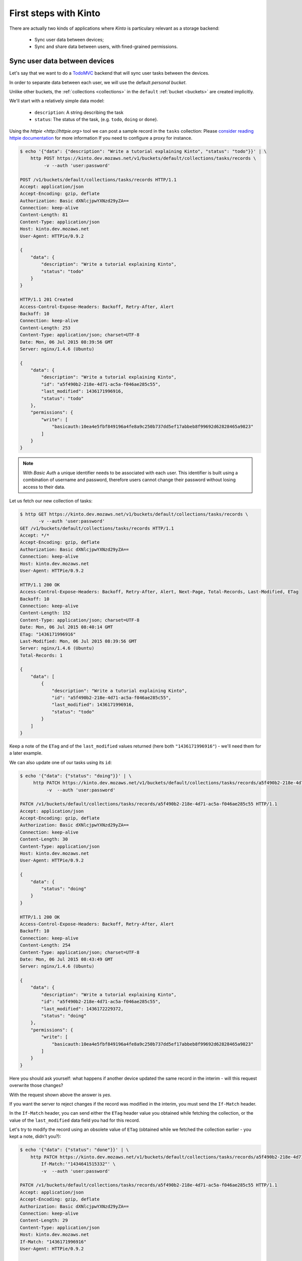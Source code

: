 .. _tutorial-first-steps:

First steps with Kinto
######################

There are actually two kinds of applications where *Kinto* is
particulary relevant as a storage backend:

  - Sync user data between devices;
  - Sync and share data between users, with fined-grained permissions.


Sync user data between devices
==============================

Let's say that we want to do a `TodoMVC <http://todomvc.com/>`_ backend that
will sync user tasks between the devices.

In order to separate data between each user, we will use the default
*personal bucket*.

Unlike other buckets, the :ref:`collections <collections>` in the ``default``
:ref:`bucket <buckets>` are created implicitly.

We'll start with a relatively simple data model:

  - ``description``: A string describing the task
  - ``status``: The status of the task, (e.g. ``todo``, ``doing`` or ``done``).

Using the `httpie <http://httpie.org>` tool we can post a sample record in the
``tasks`` collection:
Please `consider reading httpie documentation <https://github.com/jkbrzt/httpie#proxies>`_ for more information If you need to configure a proxy for instance.

.. code-block:: http

    $ echo '{"data": {"description": "Write a tutorial explaining Kinto", "status": "todo"}}' | \
        http POST https://kinto.dev.mozaws.net/v1/buckets/default/collections/tasks/records \
             -v --auth 'user:password'

    POST /v1/buckets/default/collections/tasks/records HTTP/1.1
    Accept: application/json
    Accept-Encoding: gzip, deflate
    Authorization: Basic dXNlcjpwYXNzd29yZA==
    Connection: keep-alive
    Content-Length: 81
    Content-Type: application/json
    Host: kinto.dev.mozaws.net
    User-Agent: HTTPie/0.9.2

    {
        "data": {
            "description": "Write a tutorial explaining Kinto",
            "status": "todo"
        }
    }

    HTTP/1.1 201 Created
    Access-Control-Expose-Headers: Backoff, Retry-After, Alert
    Backoff: 10
    Connection: keep-alive
    Content-Length: 253
    Content-Type: application/json; charset=UTF-8
    Date: Mon, 06 Jul 2015 08:39:56 GMT
    Server: nginx/1.4.6 (Ubuntu)

    {
        "data": {
            "description": "Write a tutorial explaining Kinto",
            "id": "a5f490b2-218e-4d71-ac5a-f046ae285c55",
            "last_modified": 1436171996916,
            "status": "todo"
        },
        "permissions": {
            "write": [
                "basicauth:10ea4e5fbf849196a4fe8a9c250b737dd5ef17abbeb8f99692d62828465a9823"
            ]
        }
    }

.. note::

    With *Basic Auth* a unique identifier needs to be associated with each
    user. This identifier is built using a combination of username and
    password, therefore users cannot change their password without losing
    access to their data.

Let us fetch our new collection of tasks:

.. code-block:: http

    $ http GET https://kinto.dev.mozaws.net/v1/buckets/default/collections/tasks/records \
           -v --auth 'user:password'
    GET /v1/buckets/default/collections/tasks/records HTTP/1.1
    Accept: */*
    Accept-Encoding: gzip, deflate
    Authorization: Basic dXNlcjpwYXNzd29yZA==
    Connection: keep-alive
    Host: kinto.dev.mozaws.net
    User-Agent: HTTPie/0.9.2

    HTTP/1.1 200 OK
    Access-Control-Expose-Headers: Backoff, Retry-After, Alert, Next-Page, Total-Records, Last-Modified, ETag
    Backoff: 10
    Connection: keep-alive
    Content-Length: 152
    Content-Type: application/json; charset=UTF-8
    Date: Mon, 06 Jul 2015 08:40:14 GMT
    ETag: "1436171996916"
    Last-Modified: Mon, 06 Jul 2015 08:39:56 GMT
    Server: nginx/1.4.6 (Ubuntu)
    Total-Records: 1

    {
        "data": [
            {
                "description": "Write a tutorial explaining Kinto",
                "id": "a5f490b2-218e-4d71-ac5a-f046ae285c55",
                "last_modified": 1436171996916,
                "status": "todo"
            }
        ]
    }


Keep a note of the ``ETag`` and of the ``last_modified`` values
returned (here both ``"1436171996916"``) - we'll need them for a later
example.

We can also update one of our tasks using its ``id``:

.. code-block:: http

    $ echo '{"data": {"status": "doing"}}' | \
         http PATCH https://kinto.dev.mozaws.net/v1/buckets/default/collections/tasks/records/a5f490b2-218e-4d71-ac5a-f046ae285c55 \
              -v  --auth 'user:password'

    PATCH /v1/buckets/default/collections/tasks/records/a5f490b2-218e-4d71-ac5a-f046ae285c55 HTTP/1.1
    Accept: application/json
    Accept-Encoding: gzip, deflate
    Authorization: Basic dXNlcjpwYXNzd29yZA==
    Connection: keep-alive
    Content-Length: 30
    Content-Type: application/json
    Host: kinto.dev.mozaws.net
    User-Agent: HTTPie/0.9.2

    {
        "data": {
            "status": "doing"
        }
    }

    HTTP/1.1 200 OK
    Access-Control-Expose-Headers: Backoff, Retry-After, Alert
    Backoff: 10
    Connection: keep-alive
    Content-Length: 254
    Content-Type: application/json; charset=UTF-8
    Date: Mon, 06 Jul 2015 08:43:49 GMT
    Server: nginx/1.4.6 (Ubuntu)

    {
        "data": {
            "description": "Write a tutorial explaining Kinto",
            "id": "a5f490b2-218e-4d71-ac5a-f046ae285c55",
            "last_modified": 1436172229372,
            "status": "doing"
        },
        "permissions": {
            "write": [
                "basicauth:10ea4e5fbf849196a4fe8a9c250b737dd5ef17abbeb8f99692d62828465a9823"
            ]
        }
    }

Here you should ask yourself: what happens if another device updated the same
record in the interim - will this request overwrite those changes?

With the request shown above the answer is *yes*.

If you want the server to reject changes if the record was modified in the
interim, you must send the ``If-Match`` header.

In the ``If-Match`` header, you can send either the ``ETag`` header value you
obtained while fetching the collection, or the value of the ``last_modified``
data field you had for this record.

Let's try to modify the record using an obsolete value of ``ETag`` (obtained
while we fetched the collection earlier - you kept a note, didn't you?):

.. code-block:: http

    $ echo '{"data": {"status": "done"}}' | \
        http PATCH https://kinto.dev.mozaws.net/v1/buckets/default/collections/tasks/records/a5f490b2-218e-4d71-ac5a-f046ae285c55 \
            If-Match:'"1434641515332"' \
            -v  --auth 'user:password'

    PATCH /v1/buckets/default/collections/tasks/records/a5f490b2-218e-4d71-ac5a-f046ae285c55 HTTP/1.1
    Accept: application/json
    Accept-Encoding: gzip, deflate
    Authorization: Basic dXNlcjpwYXNzd29yZA==
    Connection: keep-alive
    Content-Length: 29
    Content-Type: application/json
    Host: kinto.dev.mozaws.net
    If-Match: "1436171996916"
    User-Agent: HTTPie/0.9.2

    {
        "data": {
            "status": "done"
        }
    }

    HTTP/1.1 412 Precondition Failed
    Connection: keep-alive
    Content-Length: 98
    Content-Type: application/json; charset=UTF-8
    Date: Mon, 06 Jul 2015 08:45:07 GMT
    ETag: "1436172229372"
    Last-Modified: Mon, 06 Jul 2015 08:43:49 GMT
    Server: nginx/1.4.6 (Ubuntu)

    {
        "code": 412,
        "errno": 114,
        "error": "Precondition Failed",
        "message": "Resource was modified meanwhile"
    }

As expected here, the server rejects the modification with a ``412 Precondition Failed``
error response.

In order to update this record safely we can fetch the last version of this
single record and merge attributes locally:

.. code-block:: http

    $ http GET https://kinto.dev.mozaws.net/v1/buckets/default/collections/tasks/records/a5f490b2-218e-4d71-ac5a-f046ae285c55 \
           -v  --auth 'user:password'

    GET /v1/buckets/default/collections/tasks/records/a5f490b2-218e-4d71-ac5a-f046ae285c55 HTTP/1.1
    Accept: */*
    Accept-Encoding: gzip, deflate
    Authorization: Basic dXNlcjpwYXNzd29yZA==
    Connection: keep-alive
    Host: kinto.dev.mozaws.net
    User-Agent: HTTPie/0.9.2


    HTTP/1.1 200 OK
    Access-Control-Expose-Headers: Backoff, Retry-After, Alert, Last-Modified, ETag
    Backoff: 10
    Connection: keep-alive
    Content-Length: 254
    Content-Type: application/json; charset=UTF-8
    Date: Mon, 06 Jul 2015 08:45:57 GMT
    ETag: "1436172229372"
    Last-Modified: Mon, 06 Jul 2015 08:43:49 GMT
    Server: nginx/1.4.6 (Ubuntu)

    {
        "data": {
            "description": "Write a tutorial explaining Kinto",
            "id": "a5f490b2-218e-4d71-ac5a-f046ae285c55",
            "last_modified": 1436172229372,
            "status": "doing"
        },
        "permissions": {
            "write": [
                "basicauth:10ea4e5fbf849196a4fe8a9c250b737dd5ef17abbeb8f99692d62828465a9823"
            ]
        }
    }

The strategy to merge local changes is left to the client and might depend on
the client specifications. A *three-way merge* is possible when changes do
not affect the same fields or if both objects are equal. Prompting the user
to decide what version should be kept might also be an option.

Once merged, we can send back again our modifications using the last
record ``ETag`` value:

.. code-block:: http

    $ echo '{"data": {"status": "done"}}' | \
        http PATCH https://kinto.dev.mozaws.net/v1/buckets/default/collections/tasks/records/a5f490b2-218e-4d71-ac5a-f046ae285c55 \
            If-Match:'"1436172229372"' \
            -v  --auth 'user:password'

    PATCH /v1/buckets/default/collections/tasks/records/a5f490b2-218e-4d71-ac5a-f046ae285c55 HTTP/1.1
    Accept: application/json
    Accept-Encoding: gzip, deflate
    Authorization: Basic dXNlcjpwYXNzd29yZA==
    Connection: keep-alive
    Content-Length: 29
    Content-Type: application/json
    Host: kinto.dev.mozaws.net
    If-Match: "1436172229372"
    User-Agent: HTTPie/0.9.2

    {
        "data": {
            "status": "done"
        }
    }

    HTTP/1.1 200 OK
    Access-Control-Expose-Headers: Backoff, Retry-After, Alert
    Backoff: 10
    Connection: keep-alive
    Content-Length: 253
    Content-Type: application/json; charset=UTF-8
    Date: Mon, 06 Jul 2015 08:47:22 GMT
    Server: nginx/1.4.6 (Ubuntu)

    {
        "data": {
            "description": "Write a tutorial explaining Kinto",
            "id": "a5f490b2-218e-4d71-ac5a-f046ae285c55",
            "last_modified": 1436172442466,
            "status": "done"
        },
        "permissions": {
            "write": [
                "basicauth:10ea4e5fbf849196a4fe8a9c250b737dd5ef17abbeb8f99692d62828465a9823"
            ]
        }
    }


You can also delete the record and use the same mechanism to avoid conflicts:

.. code-block:: http

    $ http DELETE https://kinto.dev.mozaws.net/v1/buckets/default/collections/tasks/records/a5f490b2-218e-4d71-ac5a-f046ae285c55 \
           If-Match:'"1436172442466"' \
           -v  --auth 'user:password'

    DELETE /v1/buckets/default/collections/tasks/records/a5f490b2-218e-4d71-ac5a-f046ae285c55 HTTP/1.1
    Accept: */*
    Accept-Encoding: gzip, deflate
    Authorization: Basic dXNlcjpwYXNzd29yZA==
    Connection: keep-alive
    Content-Length: 0
    Host: kinto.dev.mozaws.net
    If-Match: "1436172442466"
    User-Agent: HTTPie/0.9.2


    HTTP/1.1 200 OK
    Access-Control-Expose-Headers: Backoff, Retry-After, Alert
    Backoff: 10
    Connection: keep-alive
    Content-Length: 99
    Content-Type: application/json; charset=UTF-8
    Date: Mon, 06 Jul 2015 08:48:21 GMT
    Server: nginx/1.4.6 (Ubuntu)

    {
        "data": {
            "deleted": true,
            "id": "a5f490b2-218e-4d71-ac5a-f046ae285c55",
            "last_modified": 1436172501156
        }
    }


Likewise, we can query the list of changes (updates and deletions) that occured
since we last fetched the collection.

Just add the ``_since`` querystring filter, using the value of any ``ETag`` (or
``last_modified`` data field):

.. code-block:: http

    $ http GET https://kinto.dev.mozaws.net/v1/buckets/default/collections/tasks/records?_since=1434642603605 \
           -v  --auth 'user:password'

    GET /v1/buckets/default/collections/tasks/records?_since=1434642603605 HTTP/1.1
    Accept: */*
    Accept-Encoding: gzip, deflate
    Authorization: Basic dXNlcjpwYXNzd29yZA==
    Connection: keep-alive
    Host: kinto.dev.mozaws.net
    User-Agent: HTTPie/0.9.2


    HTTP/1.1 200 OK
    Access-Control-Expose-Headers: Backoff, Retry-After, Alert, Next-Page, Total-Records, Last-Modified, ETag
    Backoff: 10
    Connection: keep-alive
    Content-Length: 101
    Content-Type: application/json; charset=UTF-8
    Date: Thu, 18 Jun 2015 16:29:54 GMT
    ETag: "1434641474977"
    Last-Modified: Thu, 18 Jun 2015 15:31:14 GMT
    Server: nginx/1.4.6 (Ubuntu)
    Total-Records: 0

    {
        "data": [
            {
                "deleted": true,
                "id": "a5f490b2-218e-4d71-ac5a-f046ae285c55",
                "last_modified": 1434644823180
            }
        ]
    }


The list will be empty if no change occurred. If you would prefer to receive a
``304 Not Modified`` response in this case, simply send the ``If-None-Match``
header with the last ``ETag`` value.


Sync and share data between users
=================================

In this example, instead of using the *personal bucket* we will create an
application-specific bucket called ``todo``.

.. code-block:: http

    $ http PUT https://kinto.dev.mozaws.net/v1/buckets/todo \
        -v --auth 'user:password'

    PUT /v1/buckets/todo HTTP/1.1
    Accept: application/json
    Accept-Encoding: gzip, deflate
    Authorization: Basic dXNlcjpwYXNzd29yZA==
    Connection: keep-alive
    Content-Length: 0
    Host: kinto.dev.mozaws.net
    User-Agent: HTTPie/0.9.2

    HTTP/1.1 201 Created
    Access-Control-Expose-Headers: Backoff, Retry-After, Alert
    Backoff: 10
    Connection: keep-alive
    Content-Length: 155
    Content-Type: application/json; charset=UTF-8
    Date: Thu, 18 Jun 2015 16:33:17 GMT
    Server: nginx/1.4.6 (Ubuntu)

    {
        "data": {
            "id": "todo",
            "last_modified": 1434645197868
        },
        "permissions": {
            "write": [
                "basicauth:10ea4e5fbf849196a4fe8a9c250b737dd5ef17abbeb8f99692d62828465a9823"
            ]
        }
    }

By default the creator is granted sole administrator privilees (see ``write``
permission). In order to allow collaboration additional permissions will need
to be granted.

In our case, we want people to be able to create and share tasks, so we will
create a ``tasks`` collection with the ``record:create`` permission for
authenticated users (i.e. ``system.Authenticated``):

.. code-block:: http

    $ echo '{"permissions": {"record:create": ["system.Authenticated"]}}' | \
        http PUT https://kinto.dev.mozaws.net/v1/buckets/todo/collections/tasks \
            -v --auth 'user:password'

    PUT /v1/buckets/todo/collections/tasks HTTP/1.1
    Accept: application/json
    Accept-Encoding: gzip, deflate
    Authorization: Basic dXNlcjpwYXNzd29yZA==
    Connection: keep-alive
    Content-Length: 61
    Content-Type: application/json
    Host: kinto.dev.mozaws.net
    User-Agent: HTTPie/0.9.2

    {
        "permissions": {
            "record:create": [
                "system.Authenticated"
            ]
        }
    }

    HTTP/1.1 201 Created
    Access-Control-Expose-Headers: Backoff, Retry-After, Alert
    Backoff: 10
    Connection: keep-alive
    Content-Length: 197
    Content-Type: application/json; charset=UTF-8
    Date: Thu, 18 Jun 2015 16:37:48 GMT
    Server: nginx/1.4.6 (Ubuntu)

    {
        "data": {
            "id": "tasks",
            "last_modified": 1434645468367
        },
        "permissions": {
            "record:create": [
                "system.Authenticated"
            ],
            "write": [
                "basicauth:10ea4e5fbf849196a4fe8a9c250b737dd5ef17abbeb8f99692d62828465a9823"
            ]
        }
    }

.. note::

   As you may noticed, you are automatically added to the ``write``
   permission of any objects you are creating.


Now Alice can create a task in this collection:

.. code-block:: http

    $ echo '{"data": {"description": "Alice task", "status": "todo"}}' | \
        http POST https://kinto.dev.mozaws.net/v1/buckets/todo/collections/tasks/records \
        -v --auth 'alice:alicepassword'

    POST /v1/buckets/todo/collections/tasks/records HTTP/1.1
    Accept: application/json
    Accept-Encoding: gzip, deflate
    Authorization: Basic YWxpY2U6YWxpY2VwYXNzd29yZA==
    Connection: keep-alive
    Content-Length: 59
    Content-Type: application/json
    Host: kinto.dev.mozaws.net
    User-Agent: HTTPie/0.9.2

    {
        "data": {
            "description": "Alice task",
            "status": "todo"
        }
    }

    HTTP/1.1 201 Created
    Access-Control-Expose-Headers: Backoff, Retry-After, Alert
    Backoff: 10
    Connection: keep-alive
    Content-Length: 231
    Content-Type: application/json; charset=UTF-8
    Date: Thu, 18 Jun 2015 16:41:50 GMT
    Server: nginx/1.4.6 (Ubuntu)

    {
        "data": {
            "description": "Alice task",
            "id": "2fa91620-f4fa-412e-aee0-957a7ad2dc0e",
            "last_modified": 1434645840590,
            "status": "todo"
        },
        "permissions": {
            "write": [
                "basicauth:9be2b51de8544fbed4539382d0885f8643c0185c90fb23201d7bbe86d70b4a44"
            ]
        }
    }

And Bob can also create a task:

.. code-block:: http

    $ echo '{"data": {"description": "Bob new task", "status": "todo"}}' | \
        http POST https://kinto.dev.mozaws.net/v1/buckets/todo/collections/tasks/records \
        -v --auth 'bob:bobpassword'

    POST /v1/buckets/todo/collections/tasks/records HTTP/1.1
    Accept: application/json
    Accept-Encoding: gzip, deflate
    Authorization: Basic Ym9iOmJvYnBhc3N3b3Jk
    Connection: keep-alive
    Content-Length: 60
    Content-Type: application/json
    Host: kinto.dev.mozaws.net
    User-Agent: HTTPie/0.9.2

    {
        "data": {
            "description": "Bob new task",
            "status": "todo"
        }
    }

    HTTP/1.1 201 Created
    Access-Control-Expose-Headers: Backoff, Retry-After, Alert
    Backoff: 10
    Connection: keep-alive
    Content-Length: 232
    Content-Type: application/json; charset=UTF-8
    Date: Thu, 18 Jun 2015 16:44:39 GMT
    Server: nginx/1.4.6 (Ubuntu)

    {
        "data": {
            "description": "Bob new task",
            "id": "10afe152-b5bb-4aff-b77e-10be44587057",
            "last_modified": 1434645879088,
            "status": "todo"
        },
        "permissions": {
            "write": [
                "basicauth:a103c2e714a04615783de8a03fef1c7fee221214387dd07993bb9aed1f2f2148"
            ]
        }
    }


If Alice wants to share a task with Bob, she can give him the ``read``
permission on her records:

.. code-block:: http

    $ echo '{"permissions": {
        "read": ["basicauth:a103c2e714a04615783de8a03fef1c7fee221214387dd07993bb9aed1f2f2148"]
    }}' | \
    http PATCH https://kinto.dev.mozaws.net/v1/buckets/todo/collections/tasks/records/2fa91620-f4fa-412e-aee0-957a7ad2dc0e \
        -v --auth 'alice:alicepassword'

    PATCH /v1/buckets/todo/collections/tasks/records/2fa91620-f4fa-412e-aee0-957a7ad2dc0e HTTP/1.1
    Accept: application/json
    Accept-Encoding: gzip, deflate
    Authorization: Basic YWxpY2U6YWxpY2VwYXNzd29yZA==
    Connection: keep-alive
    Content-Length: 118
    Content-Type: application/json
    Host: kinto.dev.mozaws.net
    User-Agent: HTTPie/0.9.2

    {
        "permissions": {
            "read": [
                "basicauth:a103c2e714a04615783de8a03fef1c7fee221214387dd07993bb9aed1f2f2148"
            ]
        }
    }

    HTTP/1.1 200 OK
    Access-Control-Expose-Headers: Backoff, Retry-After, Alert
    Backoff: 10
    Connection: keep-alive
    Content-Length: 273
    Content-Type: application/json; charset=UTF-8
    Date: Thu, 18 Jun 2015 16:50:57 GMT
    Server: nginx/1.4.6 (Ubuntu)

    {
        "data": {
            "id": "2fa91620-f4fa-412e-aee0-957a7ad2dc0e",
            "last_modified": 1434646257547
            "description": "Alice task",
            "status": "todo"
        },
        "permissions": {
            "read": [
                "basicauth:a103c2e714a04615783de8a03fef1c7fee221214387dd07993bb9aed1f2f2148"
            ],
            "write": [
                "basicauth:9be2b51de8544fbed4539382d0885f8643c0185c90fb23201d7bbe86d70b4a44"
            ]
        }
    }


If Bob want's to get the record list, he will get his records as well as Alice's ones:

.. code-block:: http

    $ http GET https://kinto.dev.mozaws.net/v1/buckets/todo/collections/tasks/records \
           -v --auth 'bob:bobpassword'

    GET /v1/buckets/todo/collections/tasks/records HTTP/1.1
    Accept: */*
    Accept-Encoding: gzip, deflate
    Authorization: Basic Ym9iOmJvYnBhc3N3b3Jk
    Connection: keep-alive
    Host: kinto.dev.mozaws.net
    User-Agent: HTTPie/0.9.2


    HTTP/1.1 200 OK
    Access-Control-Expose-Headers: Backoff, Retry-After, Alert, Content-Length, Next-Page, Total-Records, Last-Modified, ETag
    Content-Length: 371
    Content-Type: application/json; charset=UTF-8
    Etag: "1434646257547"
    Total-Records: 3

    {
        "data": [
            {
                "description": "Bob new task",
                "id": "10afe152-b5bb-4aff-b77e-10be44587057",
                "last_modified": 1434645879088,
                "status": "todo"
            },
            {
                "description": "Alice task",
                "id": "2fa91620-f4fa-412e-aee0-957a7ad2dc0e",
                "last_modified": 1434646257547,
                "status": "todo"
            }
        ]
    }


Working with groups
===================

To go further, you may want to allow users to share data with a group
of users.

Let's add the permission for authenticated users to create groups in the ``todo``
bucket:

.. code-block:: http

    $ echo '{"permissions": {"group:create": ["system.Authenticated"]}}' | \
        http PATCH https://kinto.dev.mozaws.net/v1/buckets/todo \
            -v --auth 'user:password'

    PATCH /v1/buckets/todo HTTP/1.1
    Accept: application/json
    Accept-Encoding: gzip, deflate
    Authorization: Basic dXNlcjpwYXNzd29yZA==
    Connection: keep-alive
    Content-Length: 72
    Content-Type: application/json
    Host: kinto.dev.mozaws.net
    User-Agent: HTTPie/0.9.2

    {
        "permissions": {
            "group:create": [
                "system.Authenticated"
            ]
        }
    }

    HTTP/1.1 200 OK
    Access-Control-Expose-Headers: Backoff, Retry-After, Alert
    Backoff: 10
    Connection: keep-alive
    Content-Length: 195
    Content-Type: application/json; charset=UTF-8
    Date: Thu, 18 Jun 2015 16:59:29 GMT
    Server: nginx/1.4.6 (Ubuntu)

    {
        "data": {
            "id": "todo",
            "last_modified": 1434646769990
        },
        "permissions": {
            "group:create": [
                "system.Authenticated"
            ],
            "write": [
                "basicauth:10ea4e5fbf849196a4fe8a9c250b737dd5ef17abbeb8f99692d62828465a9823"
            ]
        }
    }

Now Alice can create a group of her friends (Bob and Mary):

.. code-block:: http

    $ echo '{"data": {
        "members": ["basicauth:a103c2e714a04615783de8a03fef1c7fee221214387dd07993bb9aed1f2f2148",
                    "basicauth:8d1661a89bd2670f3c42616e3527fa30521743e4b9825fa4ea05adc45ef695b6"]
    }}' | http PUT https://kinto.dev.mozaws.net/v1/buckets/todo/groups/alice-friends \
        -v --auth 'alice:alicepassword'

    PUT /v1/buckets/todo/groups/alice-friends HTTP/1.1
    Accept: application/json
    Accept-Encoding: gzip, deflate
    Authorization: Basic YWxpY2U6YWxpY2VwYXNzd29yZA==
    Connection: keep-alive
    Content-Length: 180
    Content-Type: application/json
    Host: kinto.dev.mozaws.net
    User-Agent: HTTPie/0.9.2

    {
        "data": {
            "members": [
                "basicauth:a103c2e714a04615783de8a03fef1c7fee221214387dd07993bb9aed1f2f2148",
                "basicauth:8d1661a89bd2670f3c42616e3527fa30521743e4b9825fa4ea05adc45ef695b6"
            ]
        }
    }

    HTTP/1.1 201 Created
    Access-Control-Expose-Headers: Backoff, Retry-After, Alert
    Backoff: 10
    Connection: keep-alive
    Content-Length: 330
    Content-Type: application/json; charset=UTF-8
    Date: Thu, 18 Jun 2015 17:03:24 GMT
    Server: nginx/1.4.6 (Ubuntu)

    {
        "data": {
            "id": "alice-friends",
            "last_modified": 1434647004644,
            "members": [
                "basicauth:a103c2e714a04615783de8a03fef1c7fee221214387dd07993bb9aed1f2f2148",
                "basicauth:8d1661a89bd2670f3c42616e3527fa30521743e4b9825fa4ea05adc45ef695b6"
            ]
        },
        "permissions": {
            "write": [
                "basicauth:9be2b51de8544fbed4539382d0885f8643c0185c90fb23201d7bbe86d70b4a44"
            ]
        }
    }

Now Alice can share records directly with her group of friends:

.. code-block:: http

    $ echo '{
        "permissions": {
            "read": ["/buckets/todo/groups/alice-friends"]
        }
    }' | \
    http PATCH https://kinto.dev.mozaws.net/v1/buckets/todo/collections/tasks/records/2fa91620-f4fa-412e-aee0-957a7ad2dc0e \
        -v --auth 'alice:alicepassword'

    PATCH /v1/buckets/todo/collections/tasks/records/2fa91620-f4fa-412e-aee0-957a7ad2dc0e HTTP/1.1
    Accept: application/json
    Accept-Encoding: gzip, deflate
    Authorization: Basic YWxpY2U6YWxpY2VwYXNzd29yZA==
    Connection: keep-alive
    Content-Length: 122
    Content-Type: application/json
    Host: kinto.dev.mozaws.net
    User-Agent: HTTPie/0.9.2

    {
        "permissions": {
            "read": [
                "/buckets/todo/groups/alice-friends"
            ]
        }
    }

    HTTP/1.1 200 OK
    Access-Control-Expose-Headers: Backoff, Retry-After, Alert
    Backoff: 10
    Connection: keep-alive
    Content-Length: 237
    Content-Type: application/json; charset=UTF-8
    Date: Thu, 18 Jun 2015 17:06:09 GMT
    Server: nginx/1.4.6 (Ubuntu)

    {
        "data": {
            "id": "2fa91620-f4fa-412e-aee0-957a7ad2dc0e",
            "last_modified": 1434647169157
        },
        "permissions": {
            "read": [
                "basicauth:a103c2e714a04615783de8a03fef1c7fee221214387dd07993bb9aed1f2f2148",
                "/buckets/todo/groups/alice-friends"
            ],
            "write": [
                "basicauth:9be2b51de8544fbed4539382d0885f8643c0185c90fb23201d7bbe86d70b4a44"
            ]
        }
    }

And now Mary can access the record:

.. code-block:: http

    $ http GET https://kinto.dev.mozaws.net/v1/buckets/todo/collections/tasks/records/2fa91620-f4fa-412e-aee0-957a7ad2dc0e \
        -v --auth 'mary:marypassword'


.. note::

    The records of the personal bucket can also be shared! In order to obtain
    its ID, just use ``GET /buckets/default`` and then share its content using
    the full URL (e.g. ``/buckets/b86b26b8-be36-4eaa-9ed9-2e6de63a5252``)!


Conclusion
==========

In this tutorial you have seen some of the concepts exposed by *Kinto*:

- Using the default personal user bucket
- Handling synchronisation and conflicts
- Creating a bucket to share data between users
- Creating groups, collections and records
- Modifying objects permissions, for users and groups

More details about :ref:`permissions <permissions>`, :ref:`HTTP API headers and
status codes <api-endpoints>`.

.. note::

    We plan to improve our documentation and make sure it is as easy as
    possible to get started with *Kinto*.

    Please do not hesitate to :ref:`give us feedback <contributing>`, and if you are
    interested in making improvements, you're welcome to join us!
